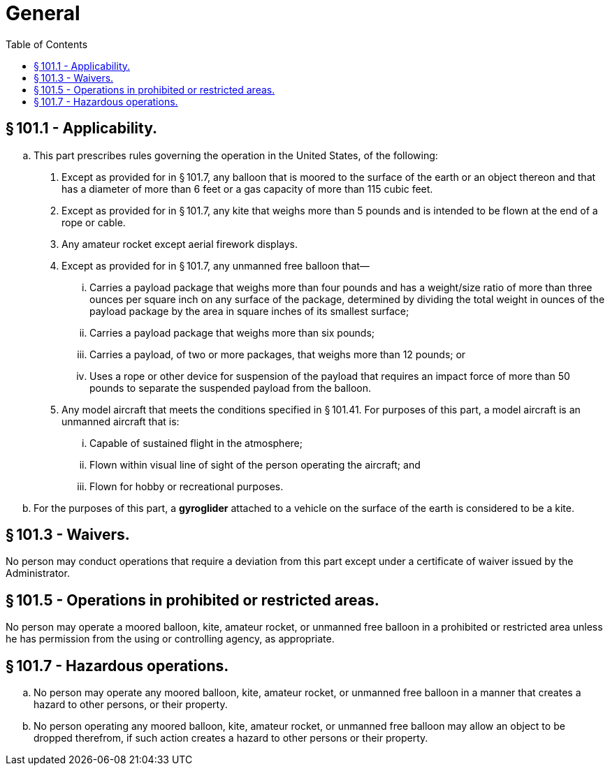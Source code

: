 # General
:toc:

## § 101.1 - Applicability.

[loweralpha]
. This part prescribes rules governing the operation in the United States, of the following:
[arabic]
.. Except as provided for in § 101.7, any balloon that is moored to the surface of the earth or an object thereon and that has a diameter of more than 6 feet or a gas capacity of more than 115 cubic feet.
.. Except as provided for in § 101.7, any kite that weighs more than 5 pounds and is intended to be flown at the end of a rope or cable.
.. Any amateur rocket except aerial firework displays.
.. Except as provided for in § 101.7, any unmanned free balloon that—
[lowerroman]
... Carries a payload package that weighs more than four pounds and has a weight/size ratio of more than three ounces per square inch on any surface of the package, determined by dividing the total weight in ounces of the payload package by the area in square inches of its smallest surface;
... Carries a payload package that weighs more than six pounds;
... Carries a payload, of two or more packages, that weighs more than 12 pounds; or
... Uses a rope or other device for suspension of the payload that requires an impact force of more than 50 pounds to separate the suspended payload from the balloon.
.. Any model aircraft that meets the conditions specified in § 101.41. For purposes of this part, a model aircraft is an unmanned aircraft that is:
[lowerroman]
... Capable of sustained flight in the atmosphere;
... Flown within visual line of sight of the person operating the aircraft; and
... Flown for hobby or recreational purposes.
. For the purposes of this part, a *gyroglider* attached to a vehicle on the surface of the earth is considered to be a kite.

## § 101.3 - Waivers.

No person may conduct operations that require a deviation from this part except under a certificate of waiver issued by the Administrator.

## § 101.5 - Operations in prohibited or restricted areas.

No person may operate a moored balloon, kite, amateur rocket, or unmanned free balloon in a prohibited or restricted area unless he has permission from the using or controlling agency, as appropriate.

## § 101.7 - Hazardous operations.

[loweralpha]
. No person may operate any moored balloon, kite, amateur rocket, or unmanned free balloon in a manner that creates a hazard to other persons, or their property.
. No person operating any moored balloon, kite, amateur rocket, or unmanned free balloon may allow an object to be dropped therefrom, if such action creates a hazard to other persons or their property.

